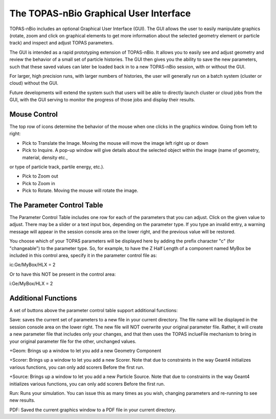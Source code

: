The TOPAS-nBio Graphical User Interface
=======================================

TOPAS-nBio includes an optional Graphical User Interface (GUI).
The GUI allows the user to easily manipulate graphics
(rotate, zoom and click on graphical elements to get more
information about the selected geometry element or particle track)
and inspect and adjust TOPAS parameters.

The GUI is intended as a rapid prototyping extension of TOPAS-nBio.
It allows you to easily see and adjust geometry
and review the behavior of a small set of particle histories.
The GUI then gives you the ability to save the new parameters,
such that these saved values can later be loaded back in to a new
TOPAS-nBio session, with or without the GUI.

For larger, high precision runs, with larger numbers of histories,
the user will generally run on a batch system (cluster or cloud)
without the GUI.

Future developments will extend the system such that users will
be able to directly launch cluster or cloud jobs from the GUI,
with the GUI serving to monitor the progress of those jobs and
display their results.

.. image:: GUI.png

**Mouse Control**
----------------------------------

The top row of icons determine the behavior of the mouse when
one clicks in the graphics window. Going from left to right:

* Pick to Translate the Image. Moving the mouse will move the image left right up or down

* Pick to Inquire. A pop-up window will give details about the selected object within the image (name of geometry, material, density etc.,
or type of particle track, partile energy, etc.).

* Pick to Zoom out

* Pick to Zoom in

* Pick to Rotate. Moving the mouse will rotate the image.

**The Parameter Control Table**
----------------------------------

The Parameter Control Table includes one row for each of the parameters that you can adjust.
Click on the given value to adjust.
There may be a slider or a text input box, depending on the parameter type.
If you type an invalid entry, a warning message will appear in the session console area on the lower right, and the previous value will be restored.
 
You choose which of your TOPAS parameters will be displayed here
by adding the prefix character "c" (for "changeable") to the parameter type. So, for example, to have the Z Half Length of a component named
MyBox be included in this control area, specify it in the parameter control file as::

ic:Ge/MyBox/HLX = 2

Or to have this NOT be present in the control area::

i:Ge/MyBox/HLX = 2

**Additional Functions**
----------------------------------
A set of buttons above the parameter control table support additional functions:

Save: saves the current set of parameters to a new file in your current directory.
The file name will be displayed in the session console area on the lower right.
The new file will NOT overwrite your original parameter file.
Rather, it will create a new parameter file that includes only your changes, and that then uses the TOPAS inclueFile mechanism to bring in your original parameter file for the other, unchanged values.

+Geom: Brings up a window to let you add a new Geometry Component

+Scorer: Brings up a window to let you add a new Scorer. Note that due to constraints in the way Geant4 initializes various functions, you can only add scorers Before the first run.

+Source: Brings up a window to let you add a new Particle Source. Note that due to constraints in the way Geant4 initializes various functions, you can only add scorers Before the first run.

Run: Runs your simulation. You can issue this as many times as you wish, changing parameters and re-running to see new results.

PDF: Saved the current graphics window to a PDF file in your current directory.
